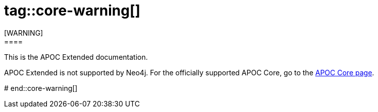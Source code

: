 # tag::core-warning[]
[WARNING]
====
This is the APOC Extended documentation.

APOC Extended is not supported by Neo4j.
For the officially supported APOC Core, go to the link:https://neo4j.com/docs/apoc/[APOC Core page].
====
# end::core-warning[]